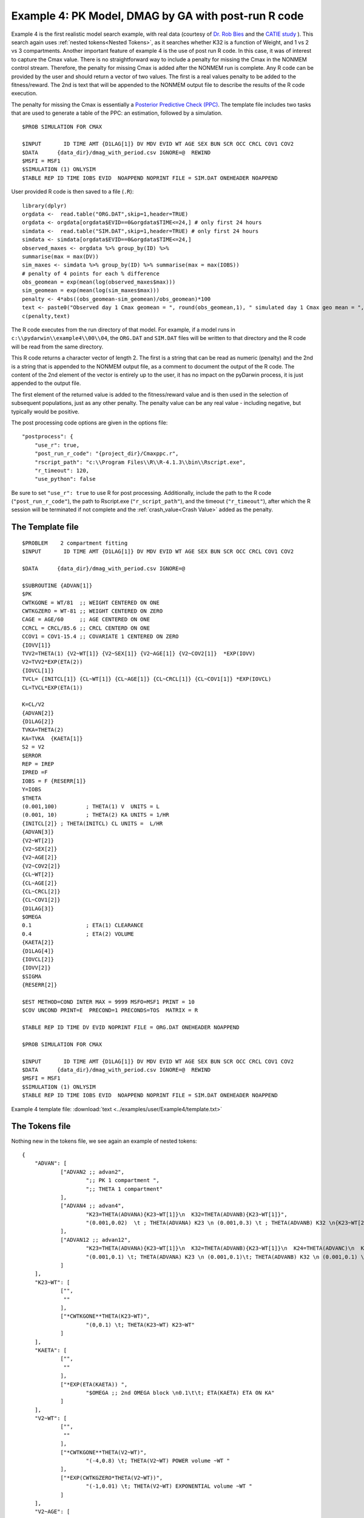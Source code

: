 
#####################################################
Example 4: PK Model, DMAG by GA with post-run R code
#####################################################
  
.. _startpk4:

Example 4 is the first realistic model search example, with real data (courtesy of `Dr. Rob Bies <https:/pharmacy.buffalo.edu/content/pharmacy/faculty-staff/faculty-profile.html?ubit=robertbi>`_ and the 
`CATIE study <https://www.nimh.nih.gov/funding/clinical-research/practical/catie#:~:text=The%20NIMH%2Dfunded%20Clinical%20Antipsychotic,medications%20used%20to%20treat%20schizophrenia>`_ ).
This search again uses :ref:`nested tokens<Nested Tokens>`, as it searches whether K32 is a function of Weight, and 1 vs 2 vs 3 compartments. 
Another important feature of example 4 is the use of post run R code. In this case, it was of interest to capture the Cmax value. There is no straightforward way to include a penalty for 
missing the Cmax 
in the NONMEM control stream. Therefore, the penalty for missing Cmax is added after the NONMEM run is complete. Any R code can be provided by the user and should return a vector of two values. The 
first is a real values penalty to be added to the fitness/reward. The 2nd is text that will be appended to the NONMEM output file to describe the results of the R code execution.

The penalty for missing the Cmax is essentially a `Posterior Predictive Check (PPC) <https://pubmed.ncbi.nlm.nih.gov/11381569/>`_. The template file includes two tasks
that are used to generate a table of the PPC: an estimation, followed by a simulation.

::
        
    $PROB SIMULATION FOR CMAX

    $INPUT       ID TIME AMT {D1LAG[1]} DV MDV EVID WT AGE SEX BUN SCR OCC CRCL COV1 COV2
    $DATA      {data_dir}/dmag_with_period.csv IGNORE=@  REWIND
    $MSFI = MSF1
    $SIMULATION (1) ONLYSIM  
    $TABLE REP ID TIME IOBS EVID  NOAPPEND NOPRINT FILE = SIM.DAT ONEHEADER NOAPPEND

User provided R code is then saved to a file (``.R``):

::

    library(dplyr)
    orgdata <-  read.table("ORG.DAT",skip=1,header=TRUE)
    orgdata <- orgdata[orgdata$EVID==0&orgdata$TIME<=24,] # only first 24 hours
    simdata <-  read.table("SIM.DAT",skip=1,header=TRUE) # only first 24 hours
    simdata <- simdata[orgdata$EVID==0&orgdata$TIME<=24,] 
    observed_maxes <- orgdata %>% group_by(ID) %>% 
    summarise(max = max(DV))
    sim_maxes <- simdata %>% group_by(ID) %>% summarise(max = max(IOBS))
    # penalty of 4 points for each % difference
    obs_geomean = exp(mean(log(observed_maxes$max)))
    sim_geomean = exp(mean(log(sim_maxes$max)))
    penalty <- 4*abs((obs_geomean-sim_geomean)/obs_geomean)*100
    text <- paste0("Observed day 1 Cmax geomean = ", round(obs_geomean,1), " simulated day 1 Cmax geo mean = ", round(sim_geomean,1))
    c(penalty,text)

The R code executes from the run directory of that model. For example, if a model runs in ``c:\\pydarwin\\example4\\00\\04``, the ``ORG.DAT`` and ``SIM.DAT``
files will be written to that directory and the R code will be read from the same directory.

This R code returns a character vector of length 2. The first is a string that can be read as numeric (penalty) and the 2nd is a string that is appended to the 
NONMEM output file, as a comment to document the output of the R code. The content of the 2nd element of the vector is entirely up to the user, it has no 
impact on the pyDarwin process, it is just appended to the output file.

The first element of the returned value is added to the fitness/reward value and is then used in the selection of subsequent populations, just as any other penalty. The 
penalty value can be any real value - including negative, but typically would be positive. 

The post processing code options are given in the options file:

::
    
    "postprocess": {
        "use_r": true,
        "post_run_r_code": "{project_dir}/Cmaxppc.r",
        "rscript_path": "c:\\Program Files\\R\\R-4.1.3\\bin\\Rscript.exe",
        "r_timeout": 120,
        "use_python": false


Be sure to set ``"use_r": true`` to use R for post processing. Additionally, include the path to the R code (``"post_run_r_code"``), the path to Rscript.exe (``"r_script_path"``), and the timeout (``"r_timeout"``), after which the R session will be terminated if not 
complete and the :ref:`crash_value<Crash Value>` added as the penalty.


******************
The Template file
******************

::

    $PROBLEM    2 compartment fitting
    $INPUT       ID TIME AMT {D1LAG[1]} DV MDV EVID WT AGE SEX BUN SCR OCC CRCL COV1 COV2

    $DATA      {data_dir}/dmag_with_period.csv IGNORE=@
            
    $SUBROUTINE {ADVAN[1]} 
    $PK      
    CWTKGONE = WT/81  ;; WEIGHT CENTERED ON ONE
    CWTKGZERO = WT-81 ;; WEIGHT CENTERED ON ZERO
    CAGE = AGE/60     ;; AGE CENTERED ON ONE
    CCRCL = CRCL/85.6 ;; CRCL CENTERD ON ONE
    CCOV1 = COV1-15.4 ;; COVARIATE 1 CENTERED ON ZERO
    {IOVV[1]}  
    TVV2=THETA(1) {V2~WT[1]} {V2~SEX[1]} {V2~AGE[1]} {V2~COV2[1]}  *EXP(IOVV)
    V2=TVV2*EXP(ETA(2))   
    {IOVCL[1]}
    TVCL= {INITCL[1]} {CL~WT[1]} {CL~AGE[1]} {CL~CRCL[1]} {CL~COV1[1]} *EXP(IOVCL)
    CL=TVCL*EXP(ETA(1)) 
    
    K=CL/V2      
    {ADVAN[2]}  
    {D1LAG[2]}    
    TVKA=THETA(2) 
    KA=TVKA  {KAETA[1]}    
    S2 = V2 
    $ERROR     	
    REP = IREP      
    IPRED =F  
    IOBS = F {RESERR[1]}
    Y=IOBS
    $THETA      
    (0.001,100) 	; THETA(1) V  UNITS = L
    (0.001, 10) 	; THETA(2) KA UNITS = 1/HR    
    {INITCL[2]}	; THETA(INITCL) CL UNITS =  L/HR
    {ADVAN[3]}   
    {V2~WT[2]}   
    {V2~SEX[2]}   
    {V2~AGE[2]} 
    {V2~COV2[2]}
    {CL~WT[2]} 
    {CL~AGE[2]} 
    {CL~CRCL[2]}
    {CL~COV1[2]}
    {D1LAG[3]}
    $OMEGA    
    0.1  		; ETA(1) CLEARANCE 
    0.4  		; ETA(2) VOLUME  
    {KAETA[2]}  
    {D1LAG[4]} 
    {IOVCL[2]}
    {IOVV[2]}
    $SIGMA   
    {RESERR[2]}

    $EST METHOD=COND INTER MAX = 9999 MSFO=MSF1 PRINT = 10
    $COV UNCOND PRINT=E  PRECOND=1 PRECONDS=TOS  MATRIX = R

    $TABLE REP ID TIME DV EVID NOPRINT FILE = ORG.DAT ONEHEADER NOAPPEND

    $PROB SIMULATION FOR CMAX

    $INPUT       ID TIME AMT {D1LAG[1]} DV MDV EVID WT AGE SEX BUN SCR OCC CRCL COV1 COV2
    $DATA      {data_dir}/dmag_with_period.csv IGNORE=@  REWIND
    $MSFI = MSF1
    $SIMULATION (1) ONLYSIM  
    $TABLE REP ID TIME IOBS EVID  NOAPPEND NOPRINT FILE = SIM.DAT ONEHEADER NOAPPEND
  

Example 4 template file: :download:`text <../examples/user/Example4/template.txt>`

****************
The Tokens file
****************

Nothing new in the tokens file, we see again an example of nested tokens:

::

    {
	"ADVAN": [
		["ADVAN2 ;; advan2",
			";; PK 1 compartment ",
			";; THETA 1 compartment"
		],
		["ADVAN4 ;; advan4",
			"K23=THETA(ADVANA){K23~WT[1]}\n  K32=THETA(ADVANB){K23~WT[1]}",
			"(0.001,0.02)  \t ; THETA(ADVANA) K23 \n (0.001,0.3) \t ; THETA(ADVANB) K32 \n{K23~WT[2]} \t ; init for K23~WT "
		],
		["ADVAN12 ;; advan12",
			"K23=THETA(ADVANA){K23~WT[1]}\n  K32=THETA(ADVANB){K23~WT[1]}\n  K24=THETA(ADVANC)\n  K42=THETA(ADVAND)",
			"(0.001,0.1) \t; THETA(ADVANA) K23 \n (0.001,0.1)\t; THETA(ADVANB) K32 \n (0.001,0.1) \t; THETA(ADVANC) K24  \n (0.001,0.1) \t; THETA(ADVAND) K42  \n {K23~WT[2]} \t ;; init for K23~WT"
		]
	],
	"K23~WT": [
		["",
		 ""
		],
		["*CWTKGONE**THETA(K23~WT)",
			"(0,0.1) \t; THETA(K23~WT) K23~WT"
		]
	],
	"KAETA": [
		["",
		 ""
		],
		["*EXP(ETA(KAETA)) ",
			"$OMEGA ;; 2nd OMEGA block \n0.1\t\t; ETA(KAETA) ETA ON KA"
		]
	],
	"V2~WT": [
		["",
		 ""
		],
		["*CWTKGONE**THETA(V2~WT)",
			"(-4,0.8) \t; THETA(V2~WT) POWER volume ~WT "
		],
		["*EXP(CWTKGZERO*THETA(V2~WT))",
			"(-1,0.01) \t; THETA(V2~WT) EXPONENTIAL volume ~WT "
		]
	],
	"V2~AGE": [
		["",
		 ""
		],
		["*CAGE**THETA(V2~AGE)",
			"(-4,0.8) \t; THETA(V2~AGE) POWER volume ~AGE "
		] 
	],

	"V2~SEX": [
		["",
			""
		],
		["*EXP(SEX*THETA(V2~SEX))",
			"(-4,0.1) \t; THETA(V2~SEX) EXPONENTIAL volume~SEX "
		]
	],
	"V2~COV2": [
		["",
			""
		],
		["*EXP(COV2*THETA(V2~COV2))",
			"(-4,0.1) \t; THETA(V2~COV2) EXPONENTIAL volume ~COV2 "
		]
	],
	"CL~WT": [
		["",
			""
		],
		["*CWTKGONE**THETA(CL~WT)",
			"(-4,.7) \t; THETA(CL~WT) POWER clearance~WT "
		],
		["*EXP(CWTKGZERO*THETA(CL~WT))",
			"(-1,0.01) \t; THETA(CL~WT) EXPONENTIAL clearance~WT "
		]
	], 
	"CL~AGE": [
		["",
			""
		],
		["*CAGE**THETA(CL~AGE)",
			"(-4,.7) \t; THETA(CL~AGE) POWER clearance~AGE "
		] 
	],
	"CL~CRCL": [
		["",
		""
		],
		["*CCRCL**THETA(CL~CRCL)",
			"(-4,-0.2) \t; THETA(CL~CRCL) POWER clearance~CRCL "
		]
	], 
	"CL~COV1": [
		["",
		""
		],

		["*EXP(CCOV1*THETA(CL~COV1))",
			"(-4,0.1) \t; THETA(CL~COV1) EXPONENTIAL CL~COV1 "
		] 
	],
	"IOVCL": [
		["IF(OCC.EQ.1) IOVCL = ETA(IOVCLA) \n  IF(OCC.EQ.2) IOVCL = ETA(IOVCLB) \n  IF(OCC.EQ.3) IOVCL = ETA(IOVCLC)",
			"$OMEGA BLOCK(1) ; ETA(IOVCLA)\n 0.1 \n $OMEGA BLOCK SAME ; ETA(IOVCLB)\n $OMEGA BLOCK SAME ; ETA(IOVCLC)"
		],
		["IOVCL = 0",
		";; no iov ON CL"
		]
	],
	"IOVV": [
		["IF(OCC.EQ.1) IOVV = ETA(IOVVA) \n  IF(OCC.EQ.2) IOVV = ETA(IOVVB) \n  IF(OCC.EQ.3) IOVV = ETA(IOVVC)",
			"$OMEGA BLOCK(1) ; ETA(IOVVA)\n 0.1 \n$OMEGA BLOCK SAME ; ETA(IOVVB)\n$OMEGA BLOCK SAME ; ETA(IOVVC)"
		],
		["IOVV = 0",
		";; no iov ON V"
		]
	], 
	
	"INITCL": [
		["THETA(INITCL)",
		"(0.001,2)"
	   ], 
		["THETA(INITCL)",
		"(0.001,20)"
    	]
      ],
	 
	"ETAD1LAG": [
		["",
			"",
			""
		],
		["*EXP(ETA(ETALAG))",
			"",
			"$OMEGA ;; 3rd OMEGA block \n 0.1 \t\t;; ETA(ETALAG) ETA ON ALAG1"
			],
			["",
			"*EXP(ETA(ETALAG1))",
			"$OMEGA ;;  \n 0.1 \t\t;; ETA(ETALAG1) ETA ON D1"
		],
		["*EXP(ETA(ETALAG1))",
			"*EXP(ETA(ETALAG2))",
			"$OMEGA  ;; diagonal OMEGA \n 0.1 \t\t;; ETA(ETALAG1) ETA ON ALAG1\n 0.1 \t\t;; ETA(ETALAG2) ETA ON D1"
		],
		["*EXP(ETA(ETALAG1))",
			"*EXP(ETA(ETALAG2))",
			"$OMEGA BLOCK(2) ;; block OMEGA block \n 0.1 \t\t;; ETA(ETALAG1) ETA ON ALAG1\n 0.01 0.1 \t\t;; ETA(ETALAG2) ETA ON D1"
		]
	],
	"D1LAG": [
		["DROP",
			"ALAG1=THETA(ALAG){ETAD1LAG[1]}\n;; No D1",
			"(0.001,0.1) \t; THETA(ALAG) ALAG1   ",
			"{ETAD1LAG[3]}"
		],
		["RATE",
			" D1=THETA(D1) {ETAD1LAG[1]} ; infusion only",
			"(0.01,0.2) \t\t;; THETA(D1) D1  ",
			"{ETAD1LAG[3]}  "
		],
		["RATE",
			" ALAG1=THETA(ALAG){ETAD1LAG[1]}\n  D1=THETA(D1){ETAD1LAG[2]}",
			"(0.001,0.1,1) \t\t;; THETA(ALAG) ALAG1\n (0.001,0.1,1) ;;THETA(D1) D1",
			"{ETAD1LAG[3]} \t\t;; D1 and lag, block"
		]
	],
	"RESERR": [
		["*EXP(EPS(RESERRA))+EPS(RESERRB)",
			" 0.1 \t; EPS(RESERRA) proportional error\n  100 \t; EPS(RESERRB) additive error"
		],
		["+EPS(RESERRA)",
			" 200 \t; EPS(RESERRA) additive error"
		]
	]
    }

Note again, the use of THETA(parameter identifier), e.g.,


::

   (0.001,0.02)  \t ; THETA(ADVANA) K23


for **ALL** initial estimate token text (THETA, OMEGA, and SIGMA).


Example 4 tokens file: :download:`json <../examples/user/Example4/tokens.json>`

*****************
The Options file
*****************

The algorithm selection in the options file is :ref:`GA<GA_desc>`.  

The user should provide an appropriate path for :ref:`"nmfe_path"<nmfe_path_options_desc>`. NONMEM version 7.4 and 7.5 are supported. 

Note that, to run in the environment used for this example, the directories are set to:

::

	
    "working_dir": "u:/pyDarwin/example4/working",
    "temp_dir": "u:/pyDarwin/example4/rundir",
    "output_dir": "u:/pyDarwin/example4/output",

It is recommended that the user set the directories to something appropriate for their environment. If directories are not set, 
the default is:

::

	{user_dir}\pydarwin\{project_name}

In either case, the folder names are given in the initial and final output to facilitate finding the files and debugging.

::

   {
    "author": "Certara",
    "algorithm": "GA",

    "GA": {
        "crossover_rate": 0.95,
        "elitist_num": 4,
        "mutation_rate": 0.95,
        "attribute_mutation_probability": 0.1,
        "mutate": "flipBit",
        "niche_penalty": 20,
        "selection": "tournament",
        "selection_size": 2,
        "sharing_alpha": 0.1,
        "crossover_operator": "cxOnePoint"
    },

    "random_seed": 11,
    "population_size": 80,
    "num_parallel": 4,
    "num_generations": 12,

    "downhill_period": 5,
    "num_niches": 2,
    "niche_radius": 2,
    "local_2_bit_search": true,
    "final_downhill_search": true,

    "crash_value": 99999999,

    "penalty": {
        "theta": 10,
        "omega": 10,
        "sigma": 10,
        "convergence": 100,
        "covariance": 100,
        "correlation": 100,
        "condition_number": 100,
        "non_influential_tokens": 0.00001
    },

    "remove_run_dir": false,

    "nmfe_path": "c:/nm744/util/nmfe74.bat",
    "model_run_timeout": 1200,

    "postprocess": {
        "use_r": true,
        "post_run_r_code": "{project_dir}/Cmaxppc.r",
        "rscript_path": "c:\\Program Files\\R\\R-4.1.3\\bin\\Rscript.exe",
        "r_timeout": 120,
        "use_python": false
    }
    }


Example 4 options file: :download:`json <../examples/user/Example4/options.json>`

******************************************
Execute Search
******************************************

Usage details for starting a search in ``pyDarwin`` can be found :ref:`here<Execution>`.

See :ref:`"Examples"<examples_target>` for additional details about accessing example files.

The search space contains 1.66 million possible models, and searches for the following:

+----------------------------+--------------------------+----------------------------+
| Description                | Token Stem               | Values                     |
+============================+==========================+============================+
| Number of compartments     | ADVAN                    | 1|2|3                      |
+----------------------------+--------------------------+----------------------------+
| Is K23 related to weight?  | K23~WT                   | Yes|No                     |
+----------------------------+--------------------------+----------------------------+
| Is there ETA on Ka?        | KAETA                    | Yes|No                     |
+----------------------------+--------------------------+----------------------------+
| Is V2 related to weight?   | V2~WT                    | None|Power|exponential     |
+----------------------------+--------------------------+----------------------------+
| Is V2 related to Gender?   | V2~GENDER                | Yes|No                     |
+----------------------------+--------------------------+----------------------------+
| Is CL related to weight?   | CL~WT                    | None|Power|exponential     |
+----------------------------+--------------------------+----------------------------+
| Is CL related to Age?      | CL~AGE                   | Yes|No                     |
+----------------------------+--------------------------+----------------------------+
| | Is there ETA on D1       | | ETAD1LAG               | | None or ETA on D1 or     |
| | and/or ALAG1 (nested in  | |                        | | ETA on ALAGa or          | 
| | the D1LAG token group)   | |                        | | ETA on both (BLOCK)      |
+----------------------------+--------------------------+----------------------------+

In practice, we will be searching for:

#. 1,2,3 compartments
#. Between occasion variability
#. Multiple covariates (but probably still not as many as a real search)
#. Different absorption models
#. Different residual error models
#. Block OMEGA structures
#. Different initial estimates (also likely not as many as a real search should include).

As the search space is large, we'll plan a large sample (population size of 80, with 12 generations). While :ref:`Gaussian Process<GP_desc>` may be more efficient 
in terms of number of models to convergence, once ~500 samples are defined, the `ask step <https://scikit-optimize.github.io/stable/modules/optimizer.html#>`_ becomes long, 
negating any efficiency of the algorithm. 

Below is a table of the ask and tell step times  (hh:mm:ss), by iteration for GP. The sample size was 80, with 4 chains on a 4 core computer: 

+-----------+----------+----------+ 
| iteration | ask      | tell     | 
+===========+==========+==========+ 
| 1         |          | 0:00:15  |
+-----------+----------+----------+ 
| 2         | 0:01:18  | 0:00:35  |
+-----------+----------+----------+ 
| 3         | 0:03:12  | 0:01:03  |
+-----------+----------+----------+ 
| 4         | 0:05:56  | 0:01:55  |
+-----------+----------+----------+ 
| 5         | 0:09:33  | 0:03:55  |
+-----------+----------+----------+ 
| 6         | 0:16:22  | 0:04:47  |
+-----------+----------+----------+ 
| 7         | 0:25:25  | 0:08:30  |
+-----------+----------+----------+ 
| 8         | 0:33:43  | 0:09:30  |
+-----------+----------+----------+ 
| 9         | 0:50:11  | 0:10:26  |
+-----------+----------+----------+ 
| 10        | 0:55:32  | 0:13:52  |
+-----------+----------+----------+ 
| 11        | 1:09:00  | 0:17:14  |
+-----------+----------+----------+ 
| 12        | 1:22:18  | 0:21:14  |
+-----------+----------+----------+ 
| 13        | 1:40:25  |          |
+-----------+----------+----------+

In contrast, GA execution time for the next generation sample is short (a few seconds) and independent of the cumulative sample size. 

Initialization output should look like:

::
	
    [05:46:53] Options file found at ..\examples\user\Example4\options.json
	[05:46:53] Preparing project working folder...
	[05:46:53] Preparing project output folder...
	[05:46:53] Preparing project temp folder...
	[05:47:21] Model run priority is below_normal
	[05:47:21] Using darwin.MemoryModelCache
	[05:47:21] Project dir: c:\fda\pyDarwin\examples\user\Example4
	[05:47:21] Data dir: c:\fda\pyDarwin\examples\user\Example4
	[05:47:21] Project working dir: u:/pyDarwin/example4/working
	[05:47:21] Project temp dir: u:/pyDarwin/example4/rundir
	[05:47:21] Project output dir: u:/pyDarwin/example4/output
	[05:47:21] Writing intermediate output to u:/pyDarwin/example4/output\results.csv
	[05:47:21] Models will be saved in u:/pyDarwin/example4/working\models.json
	[05:47:21] Template file found at ..\examples\user\Example4\template.txt
	[05:47:21] Tokens file found at ..\examples\user\Example4\tokens.json
	[05:47:21] Search start time = Mon Aug  1 05:47:21 2022
	[05:47:21] -- Starting Generation 0 --
	[05:47:21] NMFE found: c:/nm744/util/nmfe74.bat
	[05:47:21] RScript found at c:\Program Files\R\R-4.1.3\bin\Rscript.exe
	[05:47:21] Post Run R code found at c:\fda\pyDarwin\examples\user\Example4\Cmaxppc.r
	[05:47:21] Not using Post Run Python code
	[05:47:21] Checking files in u:\pyDarwin\example4\rundir\00\01
	[05:47:21] Data set # 1 was found: c:\fda\pyDarwin\examples\user\Example4/dmag_with_period.csv
	[05:47:21] Data set # 2 was found: c:\fda\pyDarwin\examples\user\Example4/dmag_with_period.csv


After a few seconds, the NONMEM execution should begin, with output like:

::

	[05:59:52] Generation = 00, Model     2, Post process R failed,    fitness = 99999999,    message = No important warnings, error = K32, OR K42 IS TOO CLOSE TO AN EIGENVALUE
	[05:59:54] Generation = 00, Model     3, Post process R failed,    fitness = 99999999,    message = NON-FIXED OMEGA NON-FIXED PARAMETER, error = K32, OR K42 IS TOO CLOSE TO AN EIGENVALUE OCCURS DURING SEARCH FOR ETA AT INITIAL VALUE, ETA=0
	[05:59:56] Generation = 00, Model     1, Post process R failed,    fitness = 99999999,    message = No important warnings, error = K32, OR K42 IS TOO CLOSE TO AN EIGENVALUE
	[06:00:41] Generation = 00, Model     7, Post process R failed,    fitness = 99999999,    message = NON-FIXED OMEGA NON-FIXED PARAMETER


Note that (as in the case of human generated NONMEM code) the first 4 models crash, and the :ref:`crash value<Crash Value>` (99999999) is assigned 
to the fitness. There also may be a message: "NON-FIXED OMEGA NON-FIXED PARAMETER". This is a consequence of the nested tokens. With nested tokens, 
there commonly will be tokens that are not used, e.g., covariates relationships for K23 when a cone compartment model (ADVAN1) is selected. A small 
penalty should be added (the non-influential token penalty) in this case, simply to prefer this model over the same model without the non-influential 
token(s). 

The final output from the search should look like:

::

	[23:04:28] Done with final downhill step. best fitness = 8504.69692879228
	[23:04:28] Final output from best model is in u:/pyDarwin/example4/output\FinalResultFile.lst
	[23:04:28] Number of unique models to best model = 897
	[23:04:28] Time to best model = 474.6 minutes
	[23:04:28] Best overall fitness = 8504.696929, iteration 05S071, model 90
	[23:04:28] Elapsed time = 1015.4 minutes


